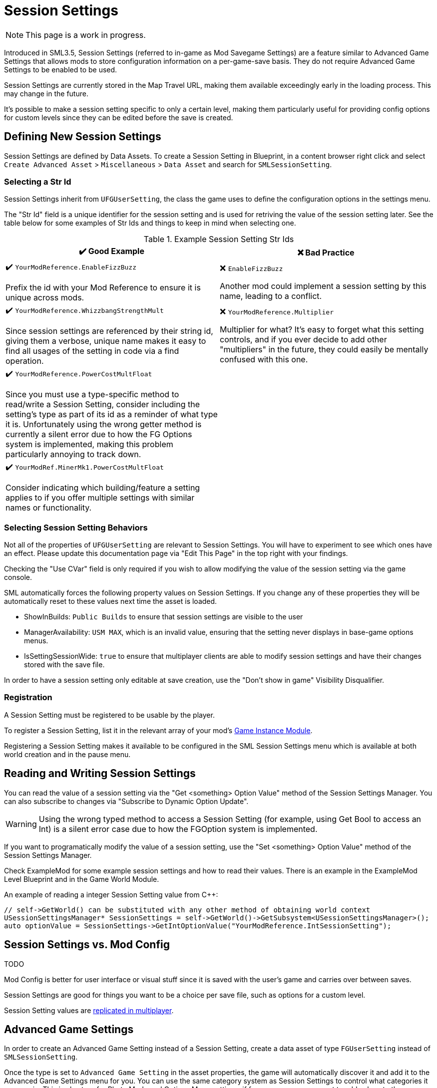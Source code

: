 = Session Settings

[NOTE]
====
This page is a work in progress.
====

Introduced in SML3.5, Session Settings
(referred to in-game as Mod Savegame Settings)
are a feature similar to Advanced Game Settings
that allows mods to store configuration information on a per-game-save basis.
They do not require Advanced Game Settings to be enabled to be used.

Session Settings are currently stored in the Map Travel URL,
making them available exceedingly early in the loading process.
This may change in the future.

It's possible to make a session setting specific to only a certain level,
making them particularly useful for providing config options for custom levels
since they can be edited before the save is created.

== Defining New Session Settings

Session Settings are defined by Data Assets.
To create a Session Setting in Blueprint, in a content browser right click and select
`Create Advanced Asset` > `Miscellaneous` > `Data Asset` and search for `SMLSessionSetting`.

=== Selecting a Str Id

Session Settings inherit from `UFGUserSetting`, the class the game uses to define the configuration options in the settings menu.

The "Str Id" field is a unique identifier for the session setting
and is used for retriving the value of the session setting later.
See the table below for some examples of Str Ids and things to keep in mind when selecting one.

.Example Session Setting Str Ids
|===
|✔️ Good Example |❌ Bad Practice

|✔️ `YourModReference.EnableFizzBuzz`

Prefix the id with your Mod Reference to ensure it is unique across mods.

| ❌ `EnableFizzBuzz`

Another mod could implement a session setting by this name,
leading to a conflict.

|✔️ `YourModReference.WhizzbangStrengthMult`

Since session settings are referenced by their string id,
giving them a verbose, unique name makes it easy to find all usages of the setting in code
via a find operation.

| ❌ `YourModReference.Multiplier`

Multiplier for what? It's easy to forget what this setting controls,
and if you ever decide to add other "multipliers" in the future,
they could easily be mentally confused with this one.

|✔️ `YourModReference.PowerCostMultFloat`

Since you must use a type-specific method to read/write a Session Setting,
consider including the setting's type as part of its id as a reminder of what type it is.
Unfortunately using the wrong getter method is currently a silent error due to how the FG Options system is implemented,
making this problem particularly annoying to track down.

|
// intentionally blank

|✔️ `YourModRef.MinerMk1.PowerCostMultFloat`

Consider indicating which building/feature a setting applies to
if you offer multiple settings with similar names or functionality.

|
// intentionally blank


|===

=== Selecting Session Setting Behaviors

Not all of the properties of `UFGUserSetting` are relevant to Session Settings.
You will have to experiment to see which ones have an effect.
Please update this documentation page via "Edit This Page" in the top right with your findings.

Checking the "Use CVar" field is only required
if you wish to allow modifying the value of the session setting via the game console.

SML automatically forces the following property values on Session Settings.
If you change any of these properties they will be automatically reset to these values
next time the asset is loaded.

* ShowInBuilds: `Public Builds` to ensure that session settings are visible to the user
* ManagerAvailability: `USM MAX`, which is an invalid value, ensuring that the setting never displays in base-game options menus.
* IsSettingSessionWide: `true` to ensure that multiplayer clients are able to modify session settings and have their changes stored with the save file.

In order to have a session setting only editable at save creation, use the "Don't show in game" Visibility Disqualifier.

=== Registration

A Session Setting must be registered to be usable by the player.

To register a Session Setting, list it in the relevant array of your mod's
xref:Development/ModLoader/ModModules.adoc#_game_instance_bound_module_ugameinstancemodule[Game Instance Module].

Registering a Session Setting makes it available to be configured in the SML Session Settings menu
which is available at both world creation and in the pause menu.

== Reading and Writing Session Settings

You can read the value of a session setting via the "Get <something> Option Value" method of the Session Settings Manager.
You can also subscribe to changes via "Subscribe to Dynamic Option Update".

[WARNING]
====
Using the wrong typed method to access a Session Setting
(for example, using Get Bool to access an Int)
is a silent error case due to how the FGOption system is implemented.
====

If you want to programatically modify the value of a session setting,
use the "Set <something> Option Value" method of the Session Settings Manager.

Check ExampleMod for some example session settings and how to read their values.
There is an example in the ExampleMod Level Blueprint and in the Game World Module.

An example of reading a integer Session Setting value from {cpp}:

```cpp
// self->GetWorld() can be substituted with any other method of obtaining world context
USessionSettingsManager* SessionSettings = self->GetWorld()->GetSubsystem<USessionSettingsManager>();
auto optionValue = SessionSettings->GetIntOptionValue("YourModReference.IntSessionSetting");
```

// TODO verify
// Session settings are stored in the session settings subsystem https://discord.com/channels/555424930502541343/562722670974599227/1126996669481889903

// Session Settings can optionally be marked as TODO, meaning that they will be stored (uncompressed) in the Unreal session URL as part of the save header. This means their values will be loaded as soon as the game mode is initialized and before world actors are initialized.

== Session Settings vs. Mod Config

TODO

Mod Config is better for user interface or visual stuff since it is saved with the user's game and carries over between saves.

Session Settings are good for things you want to be a choice per save file, such as options for a custom level.

Session Setting values are xref:Development/Satisfactory/Multiplayer.adoc[replicated in multiplayer].

== Advanced Game Settings

In order to create an Advanced Game Setting instead of a Session Setting,
create a data asset of type `FGUserSetting` instead of `SMLSessionSetting`.

Once the type is set to `Advanced Game Setting` in the asset properties,
the game will automatically discover it and add it to the Advanced Game Settings menu for you.
You can use the same category system as Session Settings to control what categories it appears in.
This is also true for Photo Mode and Options Menu settings, if for some reason you want to add values to those.
